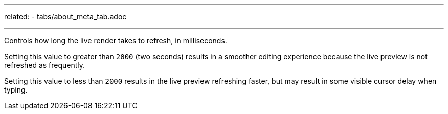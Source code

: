---
related:
    - tabs/about_meta_tab.adoc

---

Controls how long the live render takes to refresh, in milliseconds.

Setting this value to greater than `2000` (two seconds) results in a smoother editing experience because the live preview is not refreshed as frequently.

Setting this value to less than `2000` results in the live preview refreshing faster, but may result in some visible cursor delay when typing.


